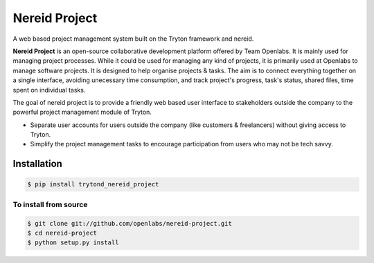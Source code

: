 Nereid Project
===============

.. image:: https://travis-ci.org/openlabs/nereid-project.png?branch=develop
    :target: https://travis-ci.org/openlabs/nereid-project

.. image:: https://coveralls.io/repos/openlabs/nereid-project/badge.png
    :target: https://coveralls.io/r/openlabs/nereid-project

A web based project management system built on the Tryton framework and
nereid.

**Nereid Project** is an open-source collaborative development platform offered
by Team Openlabs. It is mainly used for managing project processes. While it
could be used for managing any kind of projects, it is primarily used at
Openlabs to manage software projects. It is designed to help organise projects
& tasks. The aim is to connect everything together on a single interface,
avoiding unecessary time consumption, and track project's progress, task's
status, shared files, time spent on individual tasks. 

The goal of nereid project is to provide a friendly web based user interface to 
stakeholders outside the company to the powerful project management module of 
Tryton.

* Separate user accounts for users outside the company (like customers &
  freelancers) without giving access to Tryton.

* Simplify the project management tasks to encourage participation from users
  who may not be tech savvy.


Installation
------------

.. code:: sh

    $ pip install trytond_nereid_project

To install from source
``````````````````````

.. code:: sh

    $ git clone git://github.com/openlabs/nereid-project.git
    $ cd nereid-project
    $ python setup.py install

